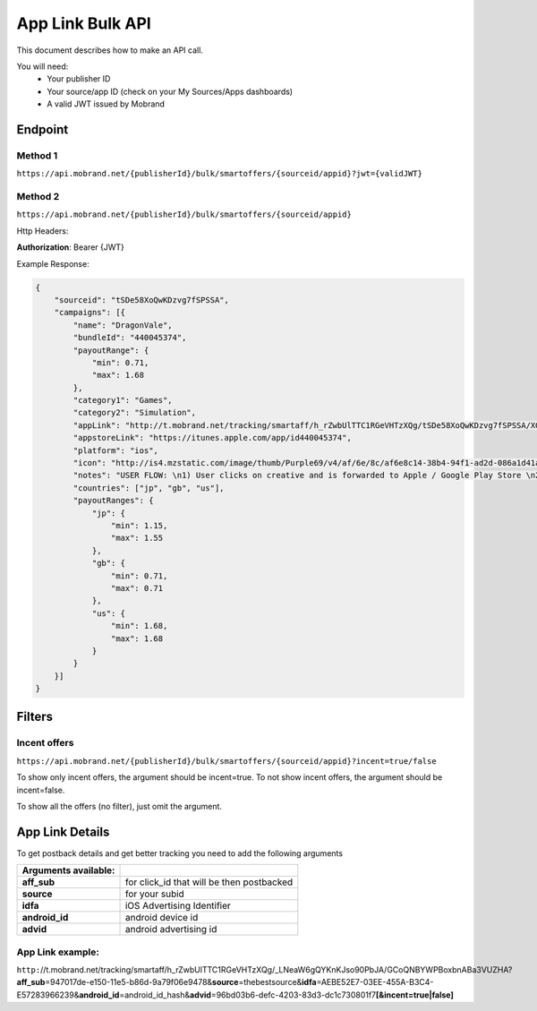 ########################
App Link Bulk API
########################

This document describes how to make an API call.

You will need:
 * Your publisher ID
 * Your source/app ID (check on your My Sources/Apps dashboards)
 * A valid JWT issued by Mobrand


----------
 Endpoint
----------

^^^^^^^^^^
 Method 1
^^^^^^^^^^
``https://api.mobrand.net/{publisherId}/bulk/smartoffers/{sourceid/appid}?jwt={validJWT}``

^^^^^^^^^^
 Method 2
^^^^^^^^^^
``https://api.mobrand.net/{publisherId}/bulk/smartoffers/{sourceid/appid}``

Http Headers:

**Authorization**: Bearer {JWT}


Example Response:

.. code-block:: javascript

  {
      "sourceid": "tSDe58XoQwKDzvg7fSPSSA",
      "campaigns": [{
          "name": "DragonVale",
          "bundleId": "440045374",
          "payoutRange": {
              "min": 0.71,
              "max": 1.68
          },
          "category1": "Games",
          "category2": "Simulation",
          "appLink": "http://t.mobrand.net/tracking/smartaff/h_rZwbUlTTC1RGeVHTzXQg/tSDe58XoQwKDzvg7fSPSSA/XGtCakNXZltg",
          "appstoreLink": "https://itunes.apple.com/app/id440045374",
          "platform": "ios",
          "icon": "http://is4.mzstatic.com/image/thumb/Purple69/v4/af/6e/8c/af6e8c14-38b4-94f1-ad2d-086a1d41a10f/source/512x512bb.jpg",
          "notes": "USER FLOW: \n1) User clicks on creative and is forwarded to Apple / Google Play Store \n2) User downloads the App on the phone \n3) User opens the App after download",
          "countries": ["jp", "gb", "us"],
          "payoutRanges": {
              "jp": {
                  "min": 1.15,
                  "max": 1.55
              },
              "gb": {
                  "min": 0.71,
                  "max": 0.71
              },
              "us": {
                  "min": 1.68,
                  "max": 1.68
              }
          }
      }]
  }


---------
 Filters
---------
^^^^^^^^^^^^^^^
 Incent offers
^^^^^^^^^^^^^^^

``https://api.mobrand.net/{publisherId}/bulk/smartoffers/{sourceid/appid}?incent=true/false``

To show only incent offers, the argument should be incent=true.
To not show incent offers, the argument should be incent=false.

To show all the offers (no filter), just omit the argument.

------------------
 App Link Details
------------------

To get postback details and get better tracking you need to add the following arguments

======================  ============================================
 Arguments available:
======================  ============================================
 **aff_sub**             for click_id that will be then postbacked
 **source**              for your subid
 **idfa**                iOS Advertising Identifier
 **android_id**          android device id
 **advid**               android advertising id
======================  ============================================

^^^^^^^^^^^^^^^^^^^
 App Link example:
^^^^^^^^^^^^^^^^^^^

``http:``//t.mobrand.net/tracking/smartaff/h_rZwbUlTTC1RGeVHTzXQg/_LNeaW6gQYKnKJso90PbJA/GCoQNBYWPBoxbnABa3VUZHA?\ **aff_sub**\ =947017de-e150-11e5-b86d-9a79f06e9478&\ **source**\ =thebestsource&\ **idfa**\ =AEBE52E7-03EE-455A-B3C4-E57283966239&\ **android_id**\ =android_id_hash&\ **advid**\ =96bd03b6-defc-4203-83d3-dc1c730801f7\ **[&incent=true|false]** \
